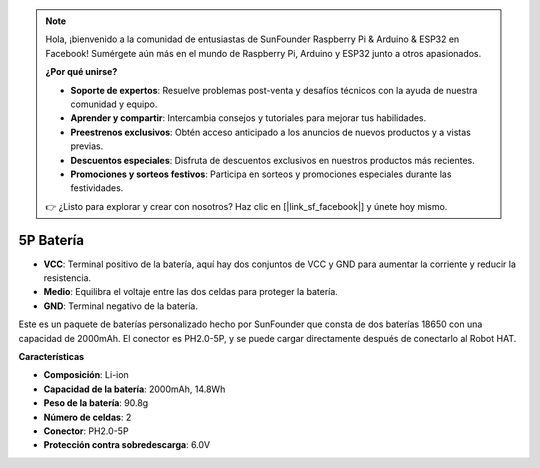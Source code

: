 .. note::

    Hola, ¡bienvenido a la comunidad de entusiastas de SunFounder Raspberry Pi & Arduino & ESP32 en Facebook! Sumérgete aún más en el mundo de Raspberry Pi, Arduino y ESP32 junto a otros apasionados.

    **¿Por qué unirse?**

    - **Soporte de expertos**: Resuelve problemas post-venta y desafíos técnicos con la ayuda de nuestra comunidad y equipo.
    - **Aprender y compartir**: Intercambia consejos y tutoriales para mejorar tus habilidades.
    - **Preestrenos exclusivos**: Obtén acceso anticipado a los anuncios de nuevos productos y a vistas previas.
    - **Descuentos especiales**: Disfruta de descuentos exclusivos en nuestros productos más recientes.
    - **Promociones y sorteos festivos**: Participa en sorteos y promociones especiales durante las festividades.

    👉 ¿Listo para explorar y crear con nosotros? Haz clic en [|link_sf_facebook|] y únete hoy mismo.

5P Batería
=================

.. image:: img/2battery.jpg
    :width: 300
    :align: center

* **VCC**: Terminal positivo de la batería, aquí hay dos conjuntos de VCC y GND para aumentar la corriente y reducir la resistencia.
* **Medio**: Equilibra el voltaje entre las dos celdas para proteger la batería.
* **GND**: Terminal negativo de la batería.

Este es un paquete de baterías personalizado hecho por SunFounder que consta de dos baterías 18650 con una capacidad de 2000mAh. El conector es PH2.0-5P, y se puede cargar directamente después de conectarlo al Robot HAT.

**Características**

* **Composición**: Li-ion
* **Capacidad de la batería**: 2000mAh, 14.8Wh
* **Peso de la batería**: 90.8g
* **Número de celdas**: 2
* **Conector**: PH2.0-5P
* **Protección contra sobredescarga**: 6.0V
